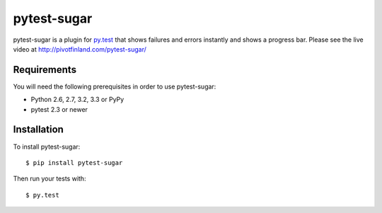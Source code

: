 pytest-sugar
================

|Build Status| |Version Status| |Downloads|

pytest-sugar is a plugin for `py.test <http://pytest.org>`_ that shows
failures and errors instantly and shows a progress bar. Please see the live video at http://pivotfinland.com/pytest-sugar/

|pytest-sugar|

.. |pytest-sugar| image:: http://pivotfinland.com/pytest-sugar/img/terminal.png
   :alt: Screenshot
.. _pytest-sugar: http://pivotfinland.com/pytest-sugar/
.. |Build Status| image:: https://travis-ci.org/Frozenball/pytest-sugar.png?branch=master
   :target: https://travis-ci.org/Frozenball/pytest-sugar
.. |Version Status| image:: https://pypip.in/v/pytest-sugar/badge.png
   :target: https://crate.io/packages/pytest-sugar/
.. |Downloads| image:: https://pypip.in/d/pytest-sugar/badge.png
   :target: https://crate.io/packages/pytest-sugar/

Requirements
------------

You will need the following prerequisites in order to use pytest-sugar:

- Python 2.6, 2.7, 3.2, 3.3 or PyPy
- pytest 2.3 or newer

Installation
------------

To install pytest-sugar::

    $ pip install pytest-sugar

Then run your tests with::

    $ py.test
